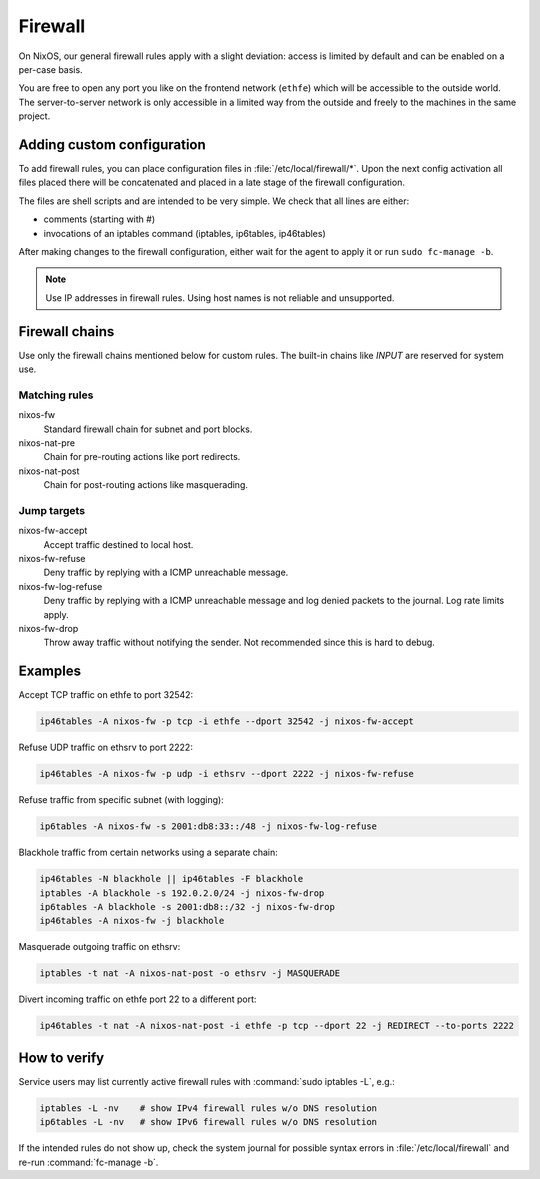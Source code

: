 .. _nixos2-firewall:

Firewall
========

On NixOS, our general firewall rules apply with a slight deviation:
access is limited by default and can be enabled on a per-case basis.

You are free to open any port you like on the frontend network (``ethfe``) which
will be accessible to the outside world. The server-to-server network is only
accessible in a limited way from the outside and freely to the machines
in the same project.

Adding custom configuration
---------------------------

To add firewall rules, you can place configuration files in
:file:`/etc/local/firewall/*`. Upon the next config activation all files placed
there will be concatenated and placed in a late stage of the firewall
configuration.

The files are shell scripts and are intended to be very simple. We check
that all lines are either:

* comments (starting with #)
* invocations of an iptables command (iptables, ip6tables, ip46tables)

After making changes to the firewall configuration, either wait for the
agent to apply it or run ``sudo fc-manage -b``.

.. note::

    Use IP addresses in firewall rules. Using host names is not reliable and
    unsupported.


Firewall chains
---------------

Use only the firewall chains mentioned below for custom rules. The built-in
chains like `INPUT` are reserved for system use.

Matching rules
^^^^^^^^^^^^^^

nixos-fw
    Standard firewall chain for subnet and port blocks.
nixos-nat-pre
    Chain for pre-routing actions like port redirects.
nixos-nat-post
    Chain for post-routing actions like masquerading.

Jump targets
^^^^^^^^^^^^

nixos-fw-accept
    Accept traffic destined to local host.

nixos-fw-refuse
    Deny traffic by replying with a ICMP unreachable message.

nixos-fw-log-refuse
    Deny traffic by replying with a ICMP unreachable message and log denied
    packets to the journal. Log rate limits apply.

nixos-fw-drop
    Throw away traffic without notifying the sender. Not recommended since this
    is hard to debug.


Examples
--------

Accept TCP traffic on ethfe to port 32542:

.. code-block:: bash

    ip46tables -A nixos-fw -p tcp -i ethfe --dport 32542 -j nixos-fw-accept

Refuse UDP traffic on ethsrv to port 2222:

.. code-block:: bash

    ip46tables -A nixos-fw -p udp -i ethsrv --dport 2222 -j nixos-fw-refuse

Refuse traffic from specific subnet (with logging):

.. code-block:: bash

    ip6tables -A nixos-fw -s 2001:db8:33::/48 -j nixos-fw-log-refuse

Blackhole traffic from certain networks using a separate chain:

.. code-block:: bash

    ip46tables -N blackhole || ip46tables -F blackhole
    iptables -A blackhole -s 192.0.2.0/24 -j nixos-fw-drop
    ip6tables -A blackhole -s 2001:db8::/32 -j nixos-fw-drop
    ip46tables -A nixos-fw -j blackhole

Masquerade outgoing traffic on ethsrv:

.. code-block:: bash

    iptables -t nat -A nixos-nat-post -o ethsrv -j MASQUERADE

Divert incoming traffic on ethfe port 22 to a different port:

.. code-block:: bash

    ip46tables -t nat -A nixos-nat-post -i ethfe -p tcp --dport 22 -j REDIRECT --to-ports 2222


How to verify
-------------

Service users may list currently active firewall rules with :command:`sudo
iptables -L`, e.g.:

.. code-block:: bash

    iptables -L -nv    # show IPv4 firewall rules w/o DNS resolution
    ip6tables -L -nv   # show IPv6 firewall rules w/o DNS resolution

If the intended rules do not show up, check the system journal for possible
syntax errors in :file:`/etc/local/firewall` and re-run :command:`fc-manage -b`.
